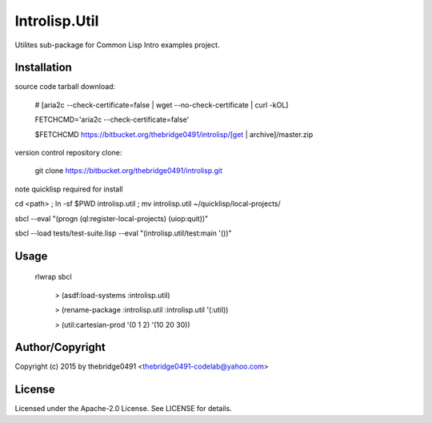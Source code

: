 Introlisp.Util
===========================================
.. .rst to .html: rst2html5 foo.rst > foo.html
..                pandoc -s -f rst -t html5 -o foo.html foo.rst

Utilites sub-package for Common Lisp Intro examples project.

Installation
------------
source code tarball download:
    
        # [aria2c --check-certificate=false | wget --no-check-certificate | curl -kOL]
        
        FETCHCMD='aria2c --check-certificate=false'
        
        $FETCHCMD https://bitbucket.org/thebridge0491/introlisp/[get | archive]/master.zip

version control repository clone:
        
        git clone https://bitbucket.org/thebridge0491/introlisp.git

note quicklisp required for install

cd <path> ; ln -sf $PWD introlisp.util ; mv introlisp.util ~/quicklisp/local-projects/

sbcl --eval "(progn (ql:register-local-projects) (uiop:quit))"

sbcl --load tests/test-suite.lisp --eval "(introlisp.util/test:main '())"

Usage
-----
	rlwrap sbcl
	
	 > (asdf:load-systems :introlisp.util)
	 
	 > (rename-package :introlisp.util :introlisp.util '(:util))

	 > (util:cartesian-prod '(0 1 2) '(10 20 30))

Author/Copyright
----------------
Copyright (c) 2015 by thebridge0491 <thebridge0491-codelab@yahoo.com>

License
-------
Licensed under the Apache-2.0 License. See LICENSE for details.
